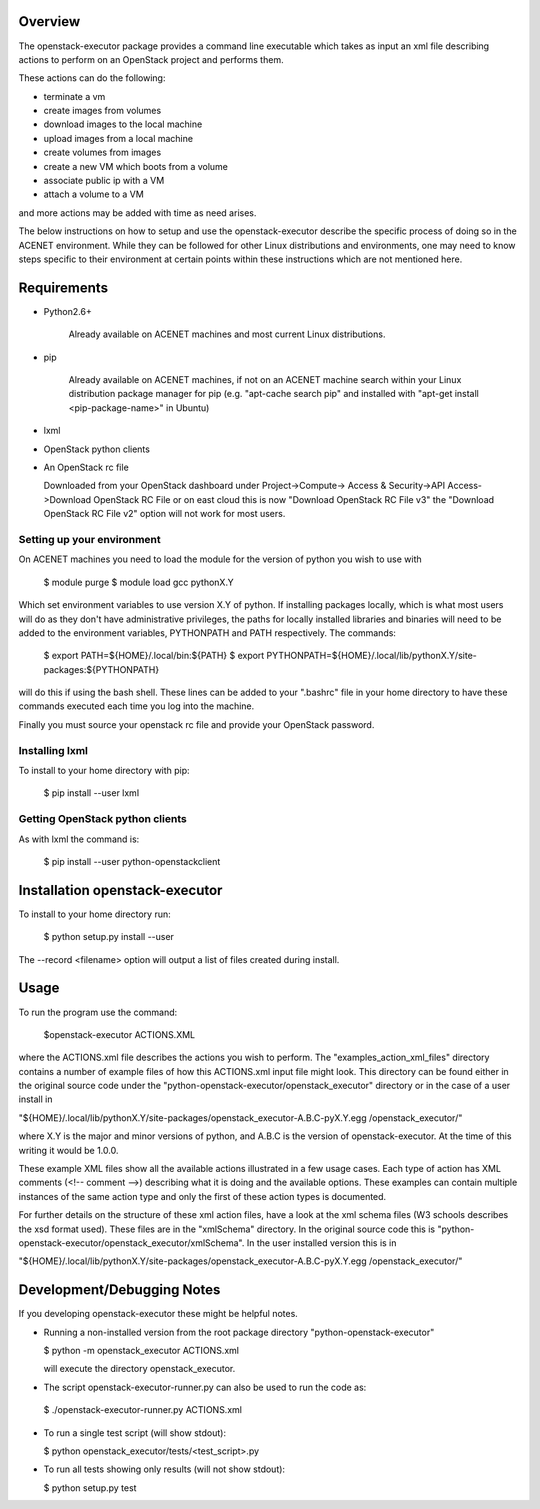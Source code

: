 Overview
========

The openstack-executor package provides a command line executable which takes 
as input an xml file describing actions to perform on an OpenStack project and 
performs them.

These actions can do the following:

+ terminate a vm
+ create images from volumes
+ download images to the local machine
+ upload images from a local machine
+ create volumes from images
+ create a new VM which boots from a volume
+ associate public ip with a VM
+ attach a volume to a VM

and more actions may be added with time as need arises.

The below instructions on how to setup and use the openstack-executor
describe the specific process of doing so in the ACENET environment. While 
they can be followed for other Linux distributions and environments, one 
may need to know steps specific to their environment at certain points within 
these instructions which are not mentioned here.


Requirements
============

+ Python2.6+
    
    Already available on ACENET machines and most current Linux 
    distributions.

+ pip
    
    Already available on ACENET machines, if not on an ACENET machine 
    search within your Linux distribution package manager for pip (e.g. 
    "apt-cache search pip" and installed with "apt-get install 
    <pip-package-name>" in Ubuntu)
  
+ lxml
  
+ OpenStack python clients

+ An OpenStack rc file
  
  Downloaded from your OpenStack dashboard under Project->Compute->
  Access & Security->API Access->Download OpenStack RC File
  or on east cloud this is now "Download OpenStack RC File v3" the
  "Download OpenStack RC File v2" option will not work for most users.


Setting up your environment
---------------------------

On ACENET machines you need to load the module for the version of python you 
wish to use with

  $ module purge
  $ module load gcc pythonX.Y
  
Which set environment variables to use version X.Y of python. If installing 
packages locally, which is what most users will do as they don't have 
administrative privileges, the paths for locally installed libraries and 
binaries will need to be added to the environment variables, PYTHONPATH and 
PATH respectively. The commands:

  $ export PATH=${HOME}/.local/bin:${PATH}
  $ export PYTHONPATH=${HOME}/.local/lib/pythonX.Y/site-packages:${PYTHONPATH}
  
will do this if using the bash shell. These lines can be added to your 
".bashrc" file in your home directory to have these commands executed each 
time you log into the machine.

Finally you must source your openstack rc file and provide your OpenStack 
password.

Installing lxml
---------------

To install to your home directory with pip:

  $ pip install --user lxml
  

Getting OpenStack python clients
--------------------------------

As with lxml the command is:

  $ pip install --user python-openstackclient

Installation openstack-executor
===============================

To install to your home directory run:

  $ python setup.py install --user

The --record <filename> option will output a list of files created during 
install.


Usage
=====

To run the program use the command:
  
  $openstack-executor ACTIONS.XML
  
where the ACTIONS.xml file describes the actions you wish to perform. The 
"examples_action_xml_files" directory contains a number of example files of 
how this ACTIONS.xml input file might look. This directory can be found either 
in the original source code under the 
"python-openstack-executor/openstack_executor" directory or in the case of a 
user install in 

"${HOME}/.local/lib/pythonX.Y/site-packages/openstack_executor-A.B.C-pyX.Y.egg
/openstack_executor/"

where X.Y is the major and minor versions of python, and A.B.C is the version 
of openstack-executor. At the time of this writing it would be 1.0.0.

These example XML files show all the available actions illustrated in a few 
usage cases. Each type of action has XML comments (<!-- comment -->) 
describing what it is doing and the available options. These examples can
contain multiple instances of the same action type and only the first of these
action types is documented.

For further details on the structure of these xml action files, have a look at
the xml schema files (W3 schools describes the xsd format used). These files 
are in the "xmlSchema" directory. In the original source code this is
"python-openstack-executor/openstack_executor/xmlSchema". In the user 
installed version this is in 

"${HOME}/.local/lib/pythonX.Y/site-packages/openstack_executor-A.B.C-pyX.Y.egg
/openstack_executor/"


Development/Debugging Notes
===========================

If you developing openstack-executor these might be helpful notes.

+ Running a non-installed version from the root package directory 
  "python-openstack-executor"

  $ python -m openstack_executor ACTIONS.xml
  
  will execute the directory openstack_executor.

+  The script openstack-executor-runner.py can also be used to run the code as:
  
  $ ./openstack-executor-runner.py ACTIONS.xml
  
+ To run a single test script (will show stdout):

  $ python openstack_executor/tests/<test_script>.py
  
+ To run all tests showing only results (will not show stdout):

  $ python setup.py test